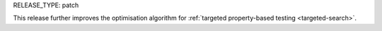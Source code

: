 RELEASE_TYPE: patch

This release further improves the optimisation algorithm for :ref:`targeted property-based testing <targeted-search>`.
